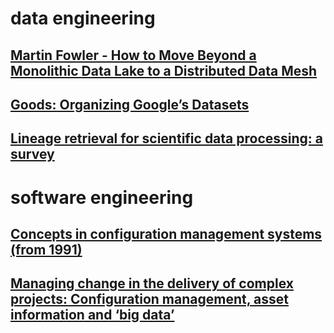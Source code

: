 #+OPTIONS: num:nil
* data engineering
** [[file:data-engineering/fowler-monolith-to-mesh.org][Martin Fowler - How to Move Beyond a Monolithic Data Lake to a Distributed Data Mesh]]
** [[file:data-engineering/organizing-googles-datasets.org][Goods: Organizing Google’s Datasets]]
** [[file:data-engineering/lineage-retrieval-survey.org][Lineage retrieval for scientific data processing: a survey]]
* software engineering
** [[file:software-engineering/concepts-in-cm-systems.org][Concepts in configuration management systems (from 1991)]]
** [[file:software-engineering/config-management-big-data.org][Managing change in the delivery of complex projects: Configuration management, asset information and ‘big data’]]
